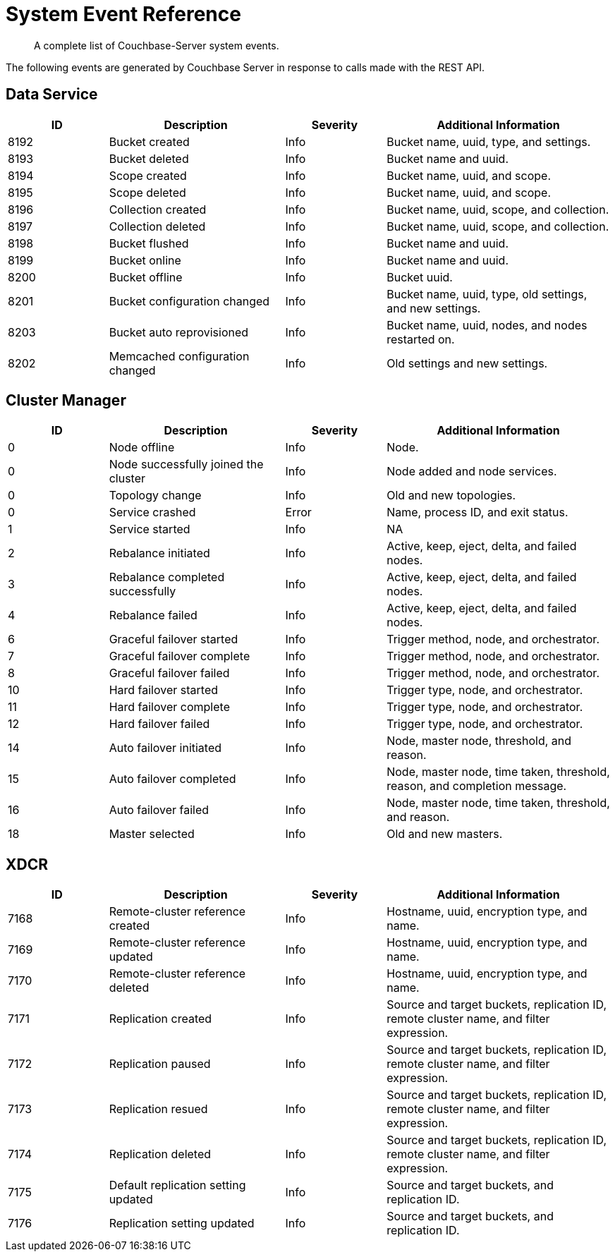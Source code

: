 = System Event Reference

:description: A complete list of Couchbase-Server system events.

[abstract]
{description}

The following events are generated by Couchbase Server in response to calls made with the REST API.

== Data Service

[options="header", cols="4,7,4,9"]
|===
| ID | Description | Severity | Additional Information

| 8192 | Bucket created | Info | Bucket name, uuid, type, and settings.
| 8193 | Bucket deleted | Info | Bucket name and uuid.
| 8194 | Scope created | Info | Bucket name, uuid, and scope.
| 8195 | Scope deleted | Info | Bucket name, uuid, and scope.
| 8196 | Collection created | Info | Bucket name, uuid, scope, and collection.
| 8197 | Collection deleted | Info | Bucket name, uuid, scope, and collection.
| 8198 | Bucket flushed | Info | Bucket name and uuid.
| 8199 | Bucket online | Info | Bucket name and uuid.
| 8200 | Bucket offline | Info | Bucket uuid.
| 8201 | Bucket configuration changed | Info | Bucket name, uuid, type, old settings, and new settings.
| 8203 | Bucket auto reprovisioned | Info | Bucket name, uuid, nodes, and nodes restarted on.
| 8202 | Memcached configuration changed | Info | Old settings and new settings.
|===

== Cluster Manager

[options="header", cols="4,7,4,9"]
|===
| ID | Description | Severity | Additional Information

| 0 | Node offline | Info | Node.
| 0 | Node successfully joined the cluster | Info | Node added and node services.
| 0 | Topology change | Info | Old and new topologies.
| 0 | Service crashed | Error | Name, process ID, and exit status.
| 1 | Service started | Info | NA
| 2 | Rebalance initiated | Info | Active, keep, eject, delta, and failed nodes.
| 3 | Rebalance completed successfully | Info | Active, keep, eject, delta, and failed nodes.
| 4 | Rebalance failed | Info | Active, keep, eject, delta, and failed nodes.
| 6 | Graceful failover started | Info | Trigger method, node, and orchestrator.
| 7 | Graceful failover complete | Info | Trigger method, node, and orchestrator.
| 8 | Graceful failover failed | Info | Trigger method, node, and orchestrator.
| 10 | Hard failover started | Info | Trigger type, node, and orchestrator.
| 11 | Hard failover complete | Info | Trigger type, node, and orchestrator.
| 12 | Hard failover failed | Info | Trigger type, node, and orchestrator.
| 14 | Auto failover initiated | Info | Node, master node, threshold, and reason.
| 15 | Auto failover completed | Info | Node, master node, time taken, threshold, reason, and completion message.
| 16 | Auto failover failed | Info | Node, master node, time taken, threshold, and reason.
| 18 | Master selected | Info | Old and new masters.
|===

== XDCR

[options="header", cols="4,7,4,9"]
|===
| ID | Description | Severity | Additional Information

| 7168 | Remote-cluster reference created | Info | Hostname, uuid, encryption type, and name.
| 7169 | Remote-cluster reference updated | Info | Hostname, uuid, encryption type, and name.
| 7170 | Remote-cluster reference deleted | Info | Hostname, uuid, encryption type, and name.
| 7171 | Replication created | Info | Source and target buckets, replication ID, remote cluster name, and filter expression.
| 7172 | Replication paused | Info | Source and target buckets, replication ID, remote cluster name, and filter expression.
| 7173 | Replication resued | Info | Source and target buckets, replication ID, remote cluster name, and filter expression.
| 7174 | Replication deleted | Info | Source and target buckets, replication ID, remote cluster name, and filter expression.
| 7175 | Default replication setting updated | Info | Source and target buckets, and replication ID.
| 7176 | Replication setting updated | Info | Source and target buckets, and replication ID.






|===

